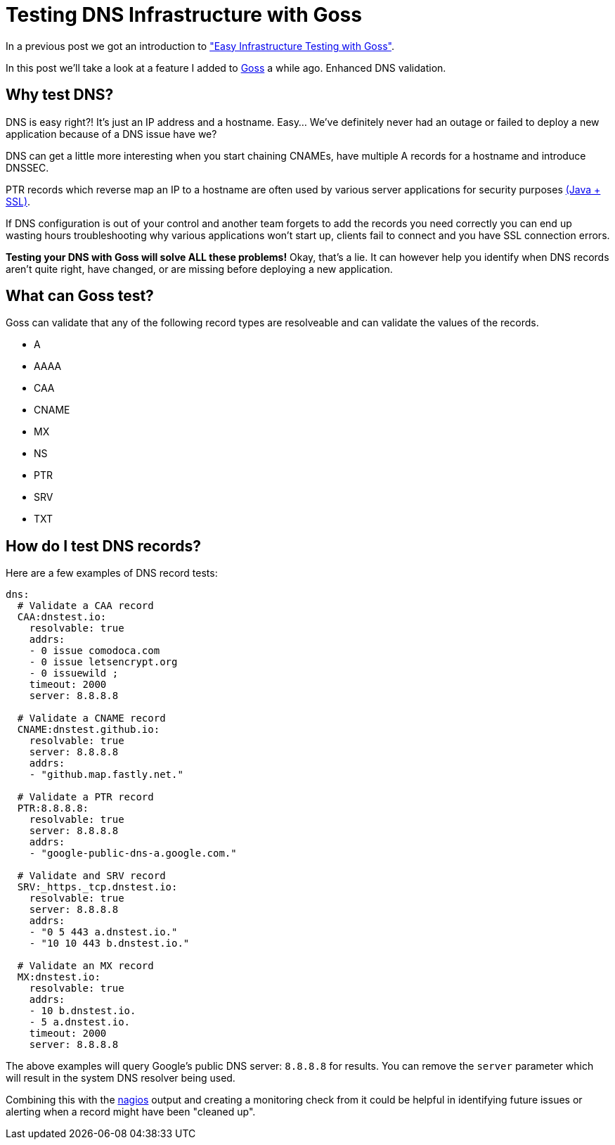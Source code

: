 = Testing DNS Infrastructure with Goss
:hp-tags: goss, DNS, Testing, DevOps, Linux, Monitoring
:hp-image: /images/covers/OFFLINE.jpg

In a previous post we got an introduction to http://www.pysysops.com/2017/01/10/Easy-Infrastructure-Testing-with-Goss.html["Easy Infrastructure Testing with Goss"].

In this post we'll take a look at a feature I added to http://goss.rocks[Goss] a while ago. Enhanced DNS validation.

== Why test DNS? 
DNS is easy right?! It's just an IP address and a hostname. Easy... We've definitely never had an outage or failed to deploy a new application because of a DNS issue have we?

DNS can get a little more interesting when you start chaining CNAMEs, have multiple A records for a hostname and introduce DNSSEC.

PTR records which reverse map an IP to a hostname are often used by various server applications for security purposes https://community.oracle.com/message/6415013[(Java + SSL)].

If DNS configuration is out of your control and another team forgets to add the records you need correctly you can end up wasting hours troubleshooting why various applications won't start up, clients fail to connect and you have SSL connection errors.

*Testing your DNS with Goss will solve ALL these problems!* Okay, that's a lie. It can however help you identify when DNS records aren't quite right, have changed, or are missing before deploying a new application.

== What can Goss test?
Goss can validate that any of the following record types are resolveable and can validate the values of the records.

* A
* AAAA
* CAA
* CNAME
* MX
* NS
* PTR
* SRV
* TXT

== How do I test DNS records?

Here are a few examples of DNS record tests:
```
dns:
  # Validate a CAA record
  CAA:dnstest.io:
    resolvable: true
    addrs:
    - 0 issue comodoca.com
    - 0 issue letsencrypt.org
    - 0 issuewild ;
    timeout: 2000
    server: 8.8.8.8
    
  # Validate a CNAME record
  CNAME:dnstest.github.io:
    resolvable: true
    server: 8.8.8.8
    addrs:
    - "github.map.fastly.net."

  # Validate a PTR record
  PTR:8.8.8.8:
    resolvable: true
    server: 8.8.8.8
    addrs:
    - "google-public-dns-a.google.com."

  # Validate and SRV record
  SRV:_https._tcp.dnstest.io:
    resolvable: true
    server: 8.8.8.8
    addrs:
    - "0 5 443 a.dnstest.io."
    - "10 10 443 b.dnstest.io."
    
  # Validate an MX record
  MX:dnstest.io:
    resolvable: true
    addrs:
    - 10 b.dnstest.io.
    - 5 a.dnstest.io.
    timeout: 2000
    server: 8.8.8.8
```

The above examples will query Google's public DNS server: `8.8.8.8` for results. You can remove the `server` parameter which will result in the system DNS resolver being used.

Combining this with the https://github.com/aelsabbahy/goss/blob/master/docs/manual.md#example-4[nagios] output and creating a monitoring check from it could be helpful in identifying future issues or alerting when a record might have been "cleaned up".








